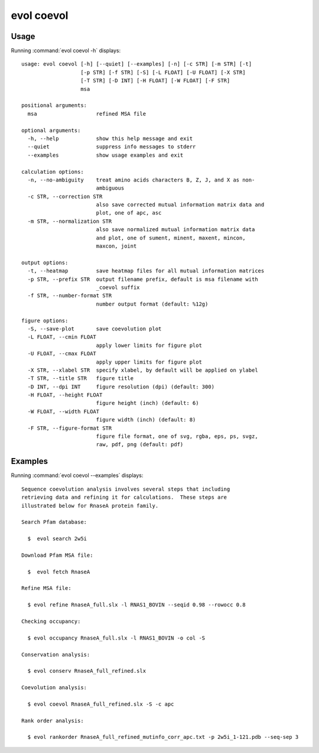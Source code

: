 .. _evol-coevol:

evol coevol
====================

Usage
--------------------

Running :command:`evol coevol -h` displays::

  usage: evol coevol [-h] [--quiet] [--examples] [-n] [-c STR] [-m STR] [-t]
                     [-p STR] [-f STR] [-S] [-L FLOAT] [-U FLOAT] [-X STR]
                     [-T STR] [-D INT] [-H FLOAT] [-W FLOAT] [-F STR]
                     msa
  
  positional arguments:
    msa                   refined MSA file
  
  optional arguments:
    -h, --help            show this help message and exit
    --quiet               suppress info messages to stderr
    --examples            show usage examples and exit
  
  calculation options:
    -n, --no-ambiguity    treat amino acids characters B, Z, J, and X as non-
                          ambiguous
    -c STR, --correction STR
                          also save corrected mutual information matrix data and
                          plot, one of apc, asc
    -m STR, --normalization STR
                          also save normalized mutual information matrix data
                          and plot, one of sument, minent, maxent, mincon,
                          maxcon, joint
  
  output options:
    -t, --heatmap         save heatmap files for all mutual information matrices
    -p STR, --prefix STR  output filename prefix, default is msa filename with
                          _coevol suffix
    -f STR, --number-format STR
                          number output format (default: %12g)
  
  figure options:
    -S, --save-plot       save coevolution plot
    -L FLOAT, --cmin FLOAT
                          apply lower limits for figure plot
    -U FLOAT, --cmax FLOAT
                          apply upper limits for figure plot
    -X STR, --xlabel STR  specify xlabel, by default will be applied on ylabel
    -T STR, --title STR   figure title
    -D INT, --dpi INT     figure resolution (dpi) (default: 300)
    -H FLOAT, --height FLOAT
                          figure height (inch) (default: 6)
    -W FLOAT, --width FLOAT
                          figure width (inch) (default: 8)
    -F STR, --figure-format STR
                          figure file format, one of svg, rgba, eps, ps, svgz,
                          raw, pdf, png (default: pdf)

Examples
--------------------

Running :command:`evol coevol --examples` displays::

  Sequence coevolution analysis involves several steps that including
  retrieving data and refining it for calculations.  These steps are
  illustrated below for RnaseA protein family.
  
  Search Pfam database:
  
    $  evol search 2w5i
  
  Download Pfam MSA file:
  
    $  evol fetch RnaseA
  
  Refine MSA file:
  
    $ evol refine RnaseA_full.slx -l RNAS1_BOVIN --seqid 0.98 --rowocc 0.8
  
  Checking occupancy:
  
    $ evol occupancy RnaseA_full.slx -l RNAS1_BOVIN -o col -S
  
  Conservation analysis:
  
    $ evol conserv RnaseA_full_refined.slx
  
  Coevolution analysis:
  
    $ evol coevol RnaseA_full_refined.slx -S -c apc
  
  Rank order analysis:
  
    $ evol rankorder RnaseA_full_refined_mutinfo_corr_apc.txt -p 2w5i_1-121.pdb --seq-sep 3
  
